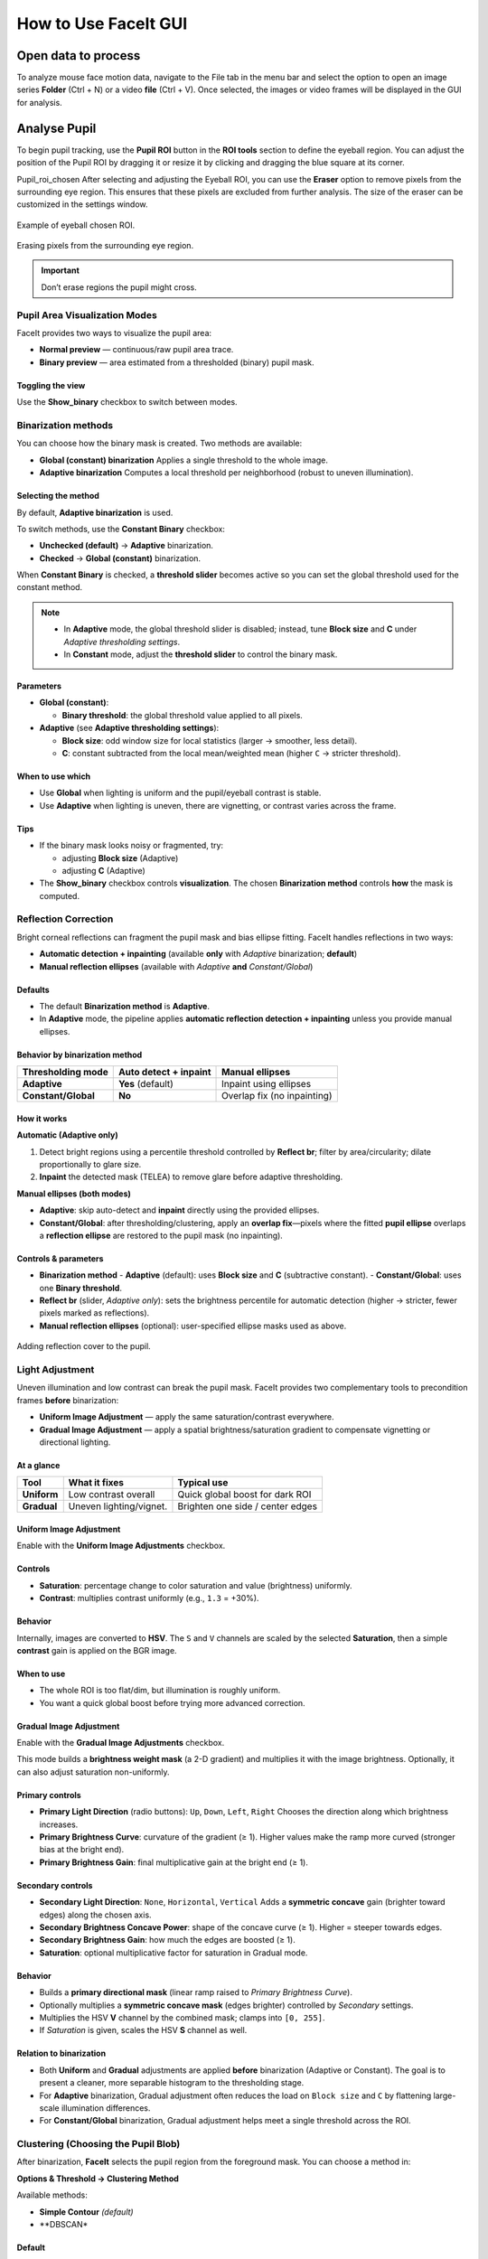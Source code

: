 How to Use FaceIt GUI
=====================

Open data to process
^^^^^^^^^^^^^^^^^^^^

To analyze mouse face motion data, navigate to the File tab in the menu bar and select the option to open an image series **Folder** (Ctrl + N) or a video  **file** (Ctrl + V). Once selected, the images or video frames will be displayed in the GUI for analysis.


Analyse Pupil
^^^^^^^^^^^^^^

To begin pupil tracking, use the **Pupil ROI** button in the **ROI tools** section to define the eyeball region. You can adjust the position of the Pupil ROI by dragging it or resize it by clicking and dragging the blue square at its corner.

.. image:: _static/ROI_tools.png
   :alt: Image ROI_tools
   :width: 400px
   :align: center

.. raw:: html

   <div style="margin-bottom: 20px;"></div>

Pupil_roi_chosen
After selecting and adjusting the Eyeball ROI, you can use the **Eraser** option to remove pixels from the surrounding eye region. This ensures that these pixels are excluded from further analysis. The size of the eraser can be customized in the settings window.

.. figure:: _static/Pupil_roi_chosen.png
   :alt: Image Pupil_roi_chosen
   :width: 400px
   :align: center

   Example of eyeball chosen ROI.

.. raw:: html

   <div style="margin-bottom: 20px;"></div>


.. figure:: _static/erased_eye.png
   :alt: Image erased_eye
   :width: 300px
   :align: center

   Erasing pixels from the surrounding eye region.

.. raw:: html

   <div style="margin-bottom: 20px;"></div>

.. important::
    Don’t erase regions the pupil might cross.

Pupil Area Visualization Modes
------------------------------

FaceIt provides two ways to visualize the pupil area:

- **Normal preview** — continuous/raw pupil area trace.
- **Binary preview** — area estimated from a thresholded (binary) pupil mask.

Toggling the view
~~~~~~~~~~~~~~~~~

Use the **Show_binary** checkbox to switch between modes.

Binarization methods
--------------------

You can choose how the binary mask is created. Two methods are available:

- **Global (constant) binarization**
  Applies a single threshold to the whole image.

- **Adaptive binarization**
  Computes a local threshold per neighborhood (robust to uneven illumination).

Selecting the method
~~~~~~~~~~~~~~~~~~~~

By default, **Adaptive binarization** is used.

To switch methods, use the **Constant Binary** checkbox:

- **Unchecked (default)** → **Adaptive** binarization.
- **Checked** → **Global (constant)** binarization.

When **Constant Binary** is checked, a **threshold slider** becomes active so you can set the
global threshold used for the constant method.

.. note::
   - In **Adaptive** mode, the global threshold slider is disabled; instead, tune
     **Block size** and **C** under *Adaptive thresholding settings*.
   - In **Constant** mode, adjust the **threshold slider** to control the binary mask.

Parameters
~~~~~~~~~~

- **Global (constant)**:

  - **Binary threshold**: the global threshold value applied to all pixels.

- **Adaptive** (see **Adaptive thresholding settings**):

  - **Block size**: odd window size for local statistics (larger → smoother, less detail).
  - **C**: constant subtracted from the local mean/weighted mean (higher ``C`` → stricter threshold).

When to use which
~~~~~~~~~~~~~~~~~

- Use **Global** when lighting is uniform and the pupil/eyeball contrast is stable.
- Use **Adaptive** when lighting is uneven, there are vignetting, or contrast varies across the frame.

Tips
~~~~

- If the binary mask looks noisy or fragmented, try:

  - adjusting **Block size** (Adaptive)
  - adjusting **C** (Adaptive)

- The **Show_binary** checkbox controls **visualization**. The chosen **Binarization method** controls **how** the mask is computed.

Reflection Correction
---------------------

Bright corneal reflections can fragment the pupil mask and bias ellipse fitting. FaceIt
handles reflections in two ways:

- **Automatic detection + inpainting** (available **only** with *Adaptive* binarization; **default**)
- **Manual reflection ellipses** (available with *Adaptive* **and** *Constant/Global*)

Defaults
~~~~~~~~

- The default **Binarization method** is **Adaptive**.
- In **Adaptive** mode, the pipeline applies **automatic reflection detection + inpainting**
  unless you provide manual ellipses.

Behavior by binarization method
~~~~~~~~~~~~~~~~~~~~~~~~~~~~~~~

+--------------------+---------------------------+-------------------------------+
| Thresholding mode  | Auto detect + inpaint     | Manual ellipses               |
+====================+===========================+===============================+
| **Adaptive**       | **Yes** (default)         | Inpaint using ellipses        |
+--------------------+---------------------------+-------------------------------+
| **Constant/Global**| **No**                    | Overlap fix (no inpainting)   |
+--------------------+---------------------------+-------------------------------+

How it works
~~~~~~~~~~~~

**Automatic (Adaptive only)**

1. Detect bright regions using a percentile threshold controlled by **Reflect br**;
   filter by area/circularity; dilate proportionally to glare size.
2. **Inpaint** the detected mask (TELEA) to remove glare before adaptive thresholding.

**Manual ellipses (both modes)**

- **Adaptive**: skip auto-detect and **inpaint** directly using the provided ellipses.
- **Constant/Global**: after thresholding/clustering, apply an **overlap fix**—pixels
  where the fitted **pupil ellipse** overlaps a **reflection ellipse** are restored to
  the pupil mask (no inpainting).

Controls & parameters
~~~~~~~~~~~~~~~~~~~~~

- **Binarization method**
  - **Adaptive** (default): uses **Block size** and **C** (subtractive constant).
  - **Constant/Global**: uses one **Binary threshold**.
- **Reflect br** (slider, *Adaptive only*): sets the brightness percentile for
  automatic detection (higher → stricter, fewer pixels marked as reflections).
- **Manual reflection ellipses** (optional): user-specified ellipse masks used as above.



.. figure:: _static/reflection_added.png
   :alt: Image reflection_added
   :width: 300px
   :align: center

   Adding reflection cover to the pupil.

.. raw:: html

   <div style="margin-bottom: 20px;"></div>

Light Adjustment
----------------

Uneven illumination and low contrast can break the pupil mask. FaceIt provides two
complementary tools to precondition frames **before** binarization:

- **Uniform Image Adjustment** — apply the same saturation/contrast everywhere.
- **Gradual Image Adjustment** — apply a spatial brightness/saturation gradient to
  compensate vignetting or directional lighting.


At a glance
~~~~~~~~~~~

+---------------------------+--------------------------+----------------------------------+
| Tool                      | What it fixes            | Typical use                      |
+===========================+==========================+==================================+
| **Uniform**               | Low contrast overall     | Quick global boost for dark ROI  |
+---------------------------+--------------------------+----------------------------------+
| **Gradual**               | Uneven lighting/vignet.  | Brighten one side / center edges |
+---------------------------+--------------------------+----------------------------------+

Uniform Image Adjustment
~~~~~~~~~~~~~~~~~~~~~~~~

Enable with the **Uniform Image Adjustments** checkbox.

Controls
~~~~~~~~

- **Saturation**: percentage change to color saturation and value (brightness) uniformly.
- **Contrast**: multiplies contrast uniformly (e.g., ``1.3`` = +30%).

Behavior
~~~~~~~~

Internally, images are converted to **HSV**. The ``S`` and ``V`` channels are scaled by
the selected **Saturation**, then a simple **contrast** gain is applied on the BGR image.

When to use
~~~~~~~~~~~

- The whole ROI is too flat/dim, but illumination is roughly uniform.
- You want a quick global boost before trying more advanced correction.

Gradual Image Adjustment
~~~~~~~~~~~~~~~~~~~~~~~~

Enable with the **Gradual Image Adjustments** checkbox.

This mode builds a **brightness weight mask** (a 2-D gradient) and multiplies it with
the image brightness. Optionally, it can also adjust saturation non-uniformly.

Primary controls
~~~~~~~~~~~~~~~~

- **Primary Light Direction** (radio buttons): ``Up``, ``Down``, ``Left``, ``Right``
  Chooses the direction along which brightness increases.
- **Primary Brightness Curve**: curvature of the gradient (≥ 1).
  Higher values make the ramp more curved (stronger bias at the bright end).
- **Primary Brightness Gain**: final multiplicative gain at the bright end (≥ 1).

Secondary controls
~~~~~~~~~~~~~~~~~~

- **Secondary Light Direction**: ``None``, ``Horizontal``, ``Vertical``
  Adds a **symmetric concave** gain (brighter toward edges) along the chosen axis.
- **Secondary Brightness Concave Power**: shape of the concave curve (≥ 1).
  Higher = steeper towards edges.
- **Secondary Brightness Gain**: how much the edges are boosted (≥ 1).
- **Saturation**: optional multiplicative factor for saturation in Gradual mode.

Behavior
~~~~~~~~

- Builds a **primary directional mask** (linear ramp raised to *Primary Brightness Curve*).
- Optionally multiplies a **symmetric concave mask** (edges brighter) controlled by
  *Secondary* settings.
- Multiplies the HSV **V** channel by the combined mask; clamps into ``[0, 255]``.
- If *Saturation* is given, scales the HSV **S** channel as well.

Relation to binarization
~~~~~~~~~~~~~~~~~~~~~~~~

- Both **Uniform** and **Gradual** adjustments are applied **before** binarization
  (Adaptive or Constant). The goal is to present a cleaner, more separable histogram
  to the thresholding stage.
- For **Adaptive** binarization, Gradual adjustment often reduces the load on
  ``Block size`` and ``C`` by flattening large-scale illumination differences.
- For **Constant/Global** binarization, Gradual adjustment helps meet a single
  threshold across the ROI.

Clustering (Choosing the Pupil Blob)
------------------------------------

After binarization, **FaceIt** selects the pupil region from the foreground mask.
You can choose a method in:

**Options & Threshold → Clustering Method**

Available methods:

- **Simple Contour** *(default)*
- **DBSCAN*

Default
~~~~~~~

**Clustering Method:** Simple Contour (with filtering enabled)

Output is the convex hull of the selected blob (fills small holes before ellipse fit).

Quick Comparison
~~~~~~~~~~~~~~~~

+-------------------+--------------------------------+--------------------------------+-----------+
| **Method**        | **Best for**                   | **How it works (short)**       | **Speed** |
+===================+================================+================================+===========+
| Simple Contour    | Clean masks with one main blob | Find contours → (optional)     | ★★★ Fast |
| *(default)*       |                                | filter by width/aspect/area →  |           |
|                   |                                | pick largest → convex hull     |           |
+-------------------+--------------------------------+--------------------------------+-----------+
| DBSCAN            | Fragmented masks (many islands)| Cluster foreground pixels with | ★ Slower  |
|                   |                                | DBSCAN → (optional)            |           |
|                   |                                | filter wide/elongated|         |           |
|                   |                                | clusters → largest → hull      |           |
+-------------------+--------------------------------+--------------------------------+-----------+

Simple Contour
~~~~~~~~~~~~~~

**Algorithm**

1. Apply ``cv2.findContours`` on the binary mask.
2. *(Optional)* Filter contours by width, aspect ratio (W/H), and area.
3. Keep the largest remaining contour.
4. Draw and fill its convex hull.


**Pros**

- Fast and reliable when the pupil is already one blob.

**Notes**

- If the pupil breaks into several islands (fir example because of light reflection), consider DBSCAN.

DBSCAN
~~~~~~

**Algorithm**

1. Take coordinates of all non-zero pixels (foreground).
2. Cluster with DBSCAN (``eps = mnd``, ``min_samples = 1``).
3. For each cluster, compute its bounding box and **optionally filter out** :
   - width > 80% of image width
   - aspect ratio W/H > 2
4. Select the largest valid cluster and fill its convex hull.

**Pros**

- Handles fragmented masks produced by glare removal or noise.

.. tip::

   **Note:** ``MND`` applies **only** when using the **DBSCAN** clustering method.

   You can change ``MND`` directly from the **Settings** window.

   - **Increase ``MND``** if the pupil mask is **broken into too many small islands**.
     A higher value makes DBSCAN merge nearby fragments into one larger cluster.

   - **Decrease ``MND``** if the algorithm **merges too much** and includes unwanted dark areas or noise.
     A smaller value keeps clusters more separated.

Analyse whisker pad
^^^^^^^^^^^^^^^^^^^

To analyse Whisker pad motion energy you can start by defining your region of interest using **Face ROI** bottom in the **ROI tools** section. check **whisker pad** checkbox and click on the process bottom.
After the analysis is complete, a whisker pad motion energy plot will be displayed on the GUI. If grooming activity is present in your data, you can easily interpolate the grooming segments by setting a threshold on the y-axis of the motion energy plot. To do this, click on **Define Grooming Threshold** and select the area where you want to remove activity above the specified level. A new plot, with the grooming segments interpolated, will then be displayed.

Saving data
^^^^^^^^^^^

When you click the save button, the processing results will automatically be stored in **.npz** files. To save the data in **.nwb** format, ensure you select the **Save NWB** checkbox before saving.